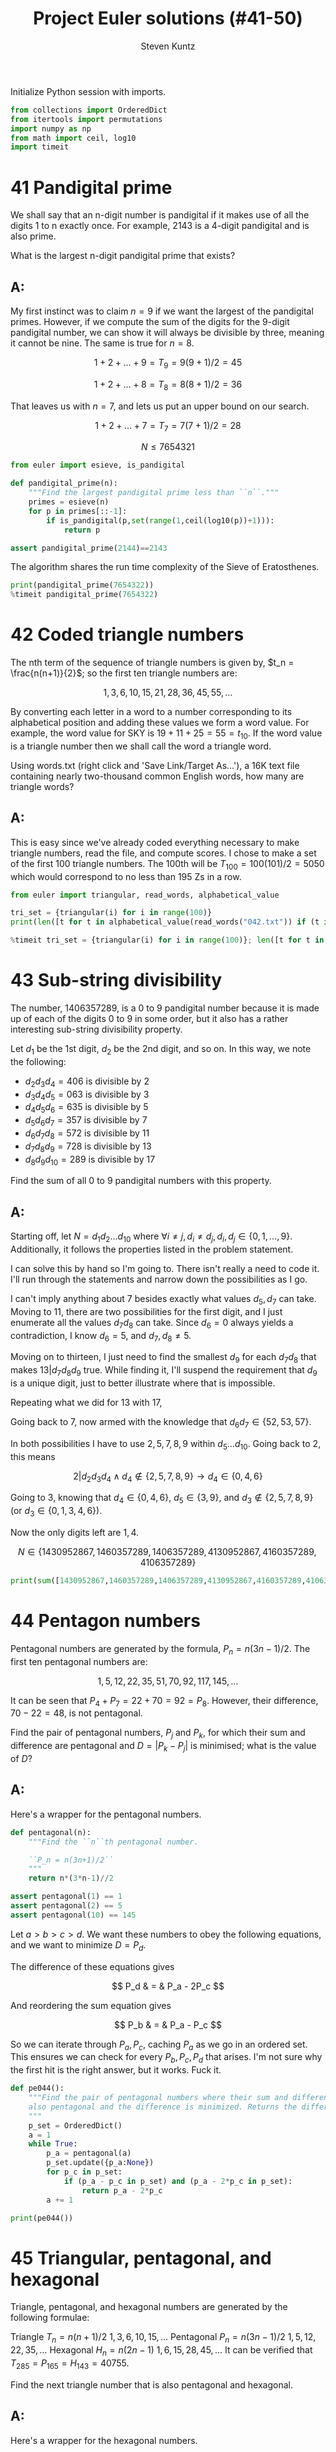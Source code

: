 #+TITLE: Project Euler solutions (#41-50)
#+AUTHOR: Steven Kuntz
#+EMAIL: stevenjkuntz@gmail.com
#+OPTIONS: num:nil toc:1
#+PROPERTY: header-args:jupyter-python :session py :results raw drawer

Initialize Python session with imports.

#+begin_src jupyter-python :results none
from collections import OrderedDict
from itertools import permutations
import numpy as np
from math import ceil, log10
import timeit
#+end_src

* 41 Pandigital prime
We shall say that an n-digit number is pandigital if it makes use of all the
digits 1 to n exactly once. For example, 2143 is a 4-digit pandigital and is
also prime.

What is the largest n-digit pandigital prime that exists?

** A:
My first instinct was to claim \(n=9\) if we want the largest of the pandigital
primes. However, if we compute the sum of the digits for the 9-digit pandigital
number, we can show it will always be divisible by three, meaning it cannot be
nine. The same is true for \(n=8\).

\[ 1+2+\dots+9 = T_9 = 9(9+1)/2 = 45 \]

\[ 1+2+\dots+8 = T_8 = 8(8+1)/2 = 36 \]

That leaves us with \(n=7\), and lets us put an upper bound on our search.

\[ 1+2+\dots+7 = T_7 = 7(7+1)/2 = 28 \]

\[ N \leq 7654321 \]

#+begin_src jupyter-python
from euler import esieve, is_pandigital

def pandigital_prime(n):
    """Find the largest pandigital prime less than ``n``."""
    primes = esieve(n)
    for p in primes[::-1]:
        if is_pandigital(p,set(range(1,ceil(log10(p))+1))):
            return p

assert pandigital_prime(2144)==2143
#+end_src

#+RESULTS:

The algorithm shares the run time complexity of the Sieve of Eratosthenes.

#+begin_src jupyter-python
print(pandigital_prime(7654322))
%timeit pandigital_prime(7654322)
#+end_src

#+RESULTS:
: 7652413
: 350 ms ± 1.97 ms per loop (mean ± std. dev. of 7 runs, 1 loop each)

* 42 Coded triangle numbers
The nth term of the sequence of triangle numbers is given by,
\(t_n = \frac{n(n+1)}{2}\); so the first ten triangle numbers are:

\[1, 3, 6, 10, 15, 21, 28, 36, 45, 55, \dots \]

By converting each letter in a word to a number corresponding to its
alphabetical position and adding these values we form a word value. For example,
the word value for SKY is \(19 + 11 + 25 = 55 = t_{10}\). If the word value is a
triangle number then we shall call the word a triangle word.

Using words.txt (right click and 'Save Link/Target As...'), a 16K text file
containing nearly two-thousand common English words, how many are triangle
words?

** A:
This is easy since we've already coded everything necessary to make triangle
numbers, read the file, and compute scores. I chose to make a set of the first
100 triangle numbers. The 100th will be \(T_{100}=100(101)/2=5050\) which would
correspond to no less than 195 Zs in a row.

#+begin_src jupyter-python
from euler import triangular, read_words, alphabetical_value

tri_set = {triangular(i) for i in range(100)}
print(len([t for t in alphabetical_value(read_words("042.txt")) if (t in tri_set)]))

%timeit tri_set = {triangular(i) for i in range(100)}; len([t for t in alphabetical_value(read_words("042.txt")) if (t in tri_set)])
#+end_src

#+RESULTS:
: 162
: 2.74 ms ± 70 µs per loop (mean ± std. dev. of 7 runs, 100 loops each)

* 43 Sub-string divisibility
The number, 1406357289, is a 0 to 9 pandigital number because it is made up of
each of the digits 0 to 9 in some order, but it also has a rather interesting
sub-string divisibility property.

Let \(d_1\) be the 1st digit, \(d_2\) be the 2nd digit, and so on. In this way,
we note the following:

- \(d_2d_3d_4=406\) is divisible by 2
- \(d_3d_4d_5=063\) is divisible by 3
- \(d_4d_5d_6=635\) is divisible by 5
- \(d_5d_6d_7=357\) is divisible by 7
- \(d_6d_7d_8=572\) is divisible by 11
- \(d_7d_8d_9=728\) is divisible by 13
- \(d_8d_9d_{10}=289\) is divisible by 17

Find the sum of all 0 to 9 pandigital numbers with this property.

** A:
Starting off, let \(N=d_1d_2\ldots d_{10}\) where \(\forall i\neq j,\,
d_i\neq d_j,\, d_i,d_j\in\{0,1,\ldots,9\}\). Additionally, it follows the properties listed in the problem statement.

I can solve this by hand so I'm going to. There isn't really a need to code it.
I'll run through the statements and narrow down the possibilities as I go.

\begin{eqnarray*}
2|d_2d_3d_4 & \rightarrow & d_4\in\{0,2,4,6,8\} \\
3|d_3d_4d_5 & \rightarrow & 3|(d_3+d_4+d_5) \\
5|d_4d_5d_6 & \rightarrow & d_6\in\{0,5\} \\
\end{eqnarray*}

I can't imply anything about 7 besides exactly what values \(d_5,d_7\) can take.
Moving to 11, there are two possibilities for the first digit, and I just
enumerate all the values \(d_7d_8\) can take. Since \(d_6=0\) always yields a
contradiction, I know \(d_6=5\), and \(d_7,d_8\neq5\).

\begin{eqnarray*}
11|0d_7d_8 & \rightarrow & d_7=d_8,\,\text{contradiction}\, \Rightarrow d_6=5 \\
11|5d_7d_8 & \rightarrow & d_7d_8\in\{06,17,28,39,61,72,83,94\} \\
\end{eqnarray*}

Moving on to thirteen, I just need to find the smallest \(d_9\) for each
\(d_7d_8\) that makes \(13|d_7d_8d_9\) true. While finding it, I'll suspend the
requirement that \(d_9\) is a unique digit, just to better illustrate where that
is impossible.

\begin{eqnarray*}
13|06d_9 & \rightarrow & d_9=5=d_6,\,\text{contradiction}\, \Rightarrow d_7d_8\neq06 \\
13|17d_9 & \rightarrow & d_9=12,\,\text{contradiction}\, \Rightarrow d_7d_8\neq17 \\
13|28d_9 & \rightarrow & d_9=6 \\
13|39d_9 & \rightarrow & d_9=0 \\
13|61d_9 & \rightarrow & d_9=1=d_8,\,\text{contradiction}\, \Rightarrow d_7d_8\neq61 \\
13|72d_9 & \rightarrow & d_9=8 \\
13|83d_9 & \rightarrow & d_9=2 \\
13|94d_9 & \rightarrow & d_9=9=d_7,\,\text{contradiction}\, \Rightarrow d_7d_8\neq94 \\
         & \Rightarrow & d_6d_7d_8d_9\in\{5286,5390,5728,5832\}
\end{eqnarray*}

Repeating what we did for 13 with 17,

\begin{eqnarray*}
17|86d_{10} & \rightarrow & d_{10}=7 \\
17|90d_{10} & \rightarrow & d_{10}=1 \\
17|28d_{10} & \rightarrow & d_{10}=9 \\
17|32d_{10} & \rightarrow & d_{10}=3=d_8,\,\text{contradiction}\, \Rightarrow d_8d_9\neq32  \\
            & \Rightarrow & d_6d_7d_8d_9d_{10}\in\{52867,53901,57289\}
\end{eqnarray*}

Going back to 7, now armed with the knowledge that \(d_6d_7\in\{52,53,57\}\).

\begin{eqnarray*}
7|d_552 & \rightarrow & d_5\in\{2,9\};\, d_5=2=d_7,\,\text{contradiction}\, \rightarrow d_5=9 \\
7|d_553 & \rightarrow & d_5=5=d_6,\,\text{contradiction}\, \rightarrow d_6d_7\neq53 \\
7|d_557 & \rightarrow & d_5=3 \\
        & \Rightarrow & d_5d_6d_7d_8d_9d_{10}\in\{952867,357289\}
\end{eqnarray*}

In both possibilities I have to use \(2,5,7,8,9\) within \(d_5\ldots d_{10}\).
Going back to 2, this means

\[ 2|d_2d_3d_4 \land d_4\not\in\{2,5,7,8,9\} \rightarrow d_4\in\{0,4,6\} \]

Going to 3, knowing that \(d_4\in\{0,4,6\}\), \(d_5\in\{3,9\}\), and 
\(d_3\not\in\{2,5,7,8,9\}\) (or \(d_3\in\{0,1,3,4,6\}\)).

\begin{eqnarray*}
3|d_303 & \rightarrow & d_3\in\{0,3,6\};\, d_3=0=d_4, d_3=3=d_5,\,\text{are contradictions}\, \rightarrow d_3=6 \\
3|d_309 & \rightarrow & d_3\in\{0,3,6\};\, d_3=0=d_4, d_3=6=d_9,\,\text{are contradictions}\, \rightarrow d_3=3 \\
3|d_34d_5 & \rightarrow & d_3\in\{\},\,\text{contradiction}\, \Rightarrow d_4\neq4 \\
3|d_363 & \rightarrow & d_3\in\{0,3,6\};\, d_3=3=d_5, d_3=6=d_5,\,\text{are contradictions}\, \rightarrow d_3=0 \\
3|d_369 & \rightarrow & d_4=6=d_9,\,\text{contradiction}\, \rightarrow d_4d_5\neq69 \\
        & \Rightarrow & d_3d_4d_5d_6d_7d_8d_9d_{10}\in\{30952867,60357289,06357289\}
\end{eqnarray*}

Now the only digits left are \(1,4\).

\[ N \in \{1430952867,1460357289,1406357289,4130952867,4160357289,4106357289\} \]

#+begin_src jupyter-python
print(sum([1430952867,1460357289,1406357289,4130952867,4160357289,4106357289]))
#+end_src

#+RESULTS:
: 16695334890

* 44 Pentagon numbers
Pentagonal numbers are generated by the formula, \(P_n=n(3n-1)/2\). The first
ten pentagonal numbers are:

\[ 1, 5, 12, 22, 35, 51, 70, 92, 117, 145, \dots \]

It can be seen that \(P_4+P_7=22+70=92=P_8\). However, their difference,
\(70-22=48\), is not pentagonal.

Find the pair of pentagonal numbers, \(P_j\) and \(P_k\), for which their sum
and difference are pentagonal and \(D=|P_k-P_j|\) is minimised; what is the
value of \(D\)?

** A:
Here's a wrapper for the pentagonal numbers.

#+begin_src jupyter-python
def pentagonal(n):
    """Find the ``n``th pentagonal number.

    ``P_n = n(3n+1)/2``
    """
    return n*(3*n-1)//2

assert pentagonal(1) == 1
assert pentagonal(2) == 5
assert pentagonal(10) == 145
#+end_src

#+RESULTS:

Let \(a>b>c>d\). We want these numbers to obey the following equations, and we
want to minimize \(D=P_d\).

\begin{eqnarray*}
S = P_a = P_b + P_c \\
D = P_d = P_b - P_c \\
\end{eqnarray*}

The difference of these equations gives

\[ P_d & = & P_a - 2P_c \]

And reordering the sum equation gives

\[ P_b & = & P_a - P_c \]

So we can iterate through \(P_a,P_c\), caching \(P_a\) as we go in an ordered
set. This ensures we can check for every \(P_b,P_c,P_d\) that arises. I'm not
sure why the first hit is the right answer, but it works. Fuck it.

#+begin_src jupyter-python
def pe044():
    """Find the pair of pentagonal numbers where their sum and difference are
    also pentagonal and the difference is minimized. Returns the difference.
    """
    p_set = OrderedDict()
    a = 1
    while True:
        p_a = pentagonal(a)
        p_set.update({p_a:None})
        for p_c in p_set:
            if (p_a - p_c in p_set) and (p_a - 2*p_c in p_set):
                return p_a - 2*p_c
        a += 1

print(pe044())
#+end_src

#+RESULTS:
: 5482660

* 45 Triangular, pentagonal, and hexagonal
Triangle, pentagonal, and hexagonal numbers are generated by the following
formulae:

Triangle	 	\(T_n=n(n+1)/2\) \(1, 3, 6, 10, 15, \dots \)
Pentagonal	\(P_n=n(3n-1)/2\)	\(1, 5, 12, 22, 35, \dots \)
Hexagonal	 	\(H_n=n(2n-1)\) \(1, 6, 15, 28, 45, \dots \)
It can be verified that \(T_{285} = P_{165} = H_{143} = 40755\).

Find the next triangle number that is also pentagonal and hexagonal.

** A:
Here's a wrapper for the hexagonal numbers.

#+begin_src jupyter-python
def hexagonal(n):
    """Find the ``n``th hexagonal number.

    ``H_n = n(2n-1)``
    """
    return n*(2*n-1)

assert hexagonal(1) == 1
assert hexagonal(2) == 6
assert hexagonal(3) == 15
#+end_src

#+RESULTS:

\[ T_a=P_b=H_c \,,\, a>b>c \]

Now I just build two sets as I iterate.

#+begin_src jupyter-python
p_set = set()
h_set = set()
a = 1
while True:
    t_a = triangular(a)
    if (a > 285) and (t_a in p_set) and (t_a in h_set):
        break
    p_set.add(pentagonal(a))
    h_set.add(hexagonal(a))
    a += 1
print(t_a)
#+end_src

#+RESULTS:
: 1533776805

* 46 Goldbach's other conjecture
It was proposed by Christian Goldbach that every odd composite number can be
written as the sum of a prime and twice a square.

\begin{eqnarray*}
9 = 7 + 2\times1^2 \\
15 = 7 + 2\times2^2 \\
21 = 3 + 2\times3^2 \\
25 = 7 + 2\times3^2 \\
27 = 19 + 2\times2^2 \\
33 = 31 + 2\times1^2
\end{eqnarray*}

It turns out that the conjecture was false.

What is the smallest odd composite that cannot be written as the sum of a prime
and twice a square?

** A:
For every odd composite \(n\) we need a prime \(p\) such that \(n=p+2i^2\).
I can enforce bounds \(2 < p < n\) since \(i=0\) implies that \(n\) is prime,
and \(p=2\) implies \(n\) is even. I rewrite the conjecture as
\(\frac{n-p}{2}=i^2\) because it is easier to check. With this knowledge, the
algorithm is as simple as checking every odd for being prime, caching the hits,
and if it is not finding some \(p\) in the cache such that \(\frac{n-p}{2}\) is
a perfect square for the misses. If there is not a prime in the cache, return
\(n\).

#+begin_src jupyter-python
from euler import is_prime

def anti_goldbach():
    """Find the first odd composite ``n`` such that there is no prime ``p`` such
    that ``n = p + 2*i^2`` where ``i`` is a positive integer."""
    primes = set()
    n = 3
    while True:
        if is_prime(n):
            primes.add(n)
        else:
            first = True
            for p in primes:
                isquared = (n-p)//2
                if int(isquared**0.5)**2 == isquared:
                    first = False
                    break
            if first:
                return n
        n += 2

print(anti_goldbach())
%timeit anti_goldbach()
#+end_src

#+RESULTS:
: 5777
: 51 ms ± 267 µs per loop (mean ± std. dev. of 7 runs, 10 loops each)

* 47 Distinct primes factors
The first two consecutive numbers to have two distinct prime factors are:

14 = 2 × 7. 
15 = 3 × 5

The first three consecutive numbers to have three distinct prime factors are:

644 = 2² × 7 × 23. 
645 = 3 × 5 × 43. 
646 = 2 × 17 × 19.

Find the first four consecutive integers to have four distinct prime factors
each. What is the first of these numbers?

** A:
Another =while True= loop.

#+begin_src jupyter-python
from euler import prime_factors

n_pfact = []
n = 2
while True:
    n_pfact += [len(prime_factors(n))]
    if all([n==4 for n in n_pfact[-4:]]):
        break
    n += 1
print(n)
#+end_src

#+RESULTS:
: 134046

* 48 Self powers
The series, \(1^1 + 2^2 + 3^3 + ... + 10^{10} = 10405071317\).

Find the last ten digits of the series, \(1^1 + 2^2 + 3^3 + ... + 1000^{1000}\).

** A:
Another of many large number problems made irrelevant by ipython's support for
large integers.

#+begin_src jupyter-python
def sum_self_pow(n):
    return sum([i**i for i in range(1,n+1)])

assert sum_self_pow(10) == 10405071317
print(str(sum_self_pow(1000))[-10:])

%timeit sum_self_pow(1000)
#+end_src

#+RESULTS:
: 9110846700
: 7.1 ms ± 58.7 µs per loop (mean ± std. dev. of 7 runs, 100 loops each)

* 49 Prime permutations
The arithmetic sequence, 1487, 4817, 8147, in which each of the terms increases
by 3330, is unusual in two ways: (i) each of the three terms are prime, and,
(ii) each of the 4-digit numbers are permutations of one another.

There are no arithmetic sequences made up of three 1-, 2-, or 3-digit primes,
exhibiting this property, but there is one other 4-digit increasing sequence.

What 12-digit number do you form by concatenating the three terms in this
sequence?

** A:
We want three primes \(1000 \leq p_1 < p_2 < p_3 < 10000\) such that
\(p_3-p_2=p_2-p_1=k\). I'm going to assume I use the same \(k\).

#+begin_src jupyter-python
from euler import esieve
primes = esieve(10000)
primes = primes[primes>=1000]
primeset = set(primes)
hits = []
for p1 in primes[primes<3340]:
    p2 = p1 + 3330
    p3 = p2 + 3330
    if p2 in primeset and p3 in primeset:
        pperm = {int("".join(perm)) for perm in permutations(str(p1))}
        if p2 in pperm and p3 in pperm:
            hits += [(p1,p2,2*p2-p1)]
            
print(hits)
#+end_src

#+RESULTS:
: [(1487, 4817, 8147), (2969, 6299, 9629)]

* 50 Consecutive prime sum
The prime 41, can be written as the sum of six consecutive primes:

41 = 2 + 3 + 5 + 7 + 11 + 13

This is the longest sum of consecutive primes that adds to a prime below
one-hundred.

The longest sum of consecutive primes below one-thousand that adds to a prime,
contains 21 terms, and is equal to 953.

Which prime, below one-million, can be written as the sum of the most
consecutive primes?

** A:
Easy with Sieve of Eratosthenes. Let \(S(n)=p_1+p_2+\ldots+p_n\) be the sum of
the first \(n\) primes. We want to maximize \(L=n-m\) such that \(S(n)-S(m)<N\)
is prime.

#+begin_src jupyter-python
from euler import esieve

def pe050(n):
    primes = esieve(n)
    ps = set(primes)
    psums = [0]
    for p in primes:
        if psums[-1]>n:
            break
        psums += [psums[-1]+p]
    for L in range(len(psums),0,-1):
        for i in range(len(psums)-L,-1,-1):
            if psums[L+i-1]-psums[i] in ps:
                return psums[L+i-1]-psums[i]
            
assert pe050(100) == 41
assert pe050(1000) == 953
#+end_src

#+RESULTS:

Quick.

#+begin_src jupyter-python
print(pe050(1000000))
%timeit pe050(1000000)
#+end_src

#+RESULTS:
: 997651
: 55.2 ms ± 241 µs per loop (mean ± std. dev. of 7 runs, 10 loops each)
